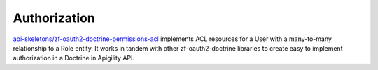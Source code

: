 Authorization
=============

`api-skeletons/zf-oauth2-doctrine-permissions-acl <https://github.com/API-Skeletons/zf-oauth2-doctrine-permissions-acl>`_
implements ACL resources for a User with a many-to-many relationship to a Role entity.  It works in tandem with other
zf-oauth2-doctrine libraries to create easy to implement authorization in a Doctrine in Apigility API.

